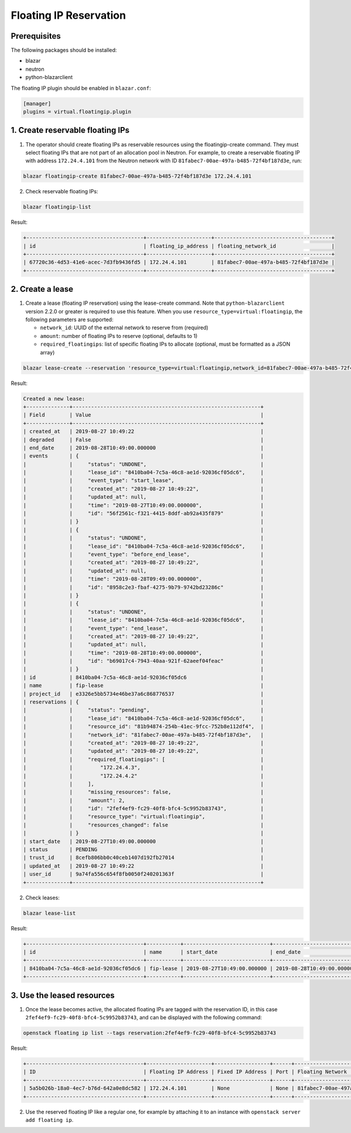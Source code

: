 =======================
Floating IP Reservation
=======================

Prerequisites
-------------

The following packages should be installed:

* blazar
* neutron
* python-blazarclient

The floating IP plugin should be enabled in ``blazar.conf``:

.. sourcecode:: console

 [manager]
 plugins = virtual.floatingip.plugin

..

1. Create reservable floating IPs
---------------------------------

1. The operator should create floating IPs as reservable resources using the
   floatingip-create command. They must select floating IPs that are not part
   of an allocation pool in Neutron. For example, to create a reservable
   floating IP with address ``172.24.4.101`` from the Neutron network with ID
   ``81fabec7-00ae-497a-b485-72f4bf187d3e``, run:

.. sourcecode:: console

 blazar floatingip-create 81fabec7-00ae-497a-b485-72f4bf187d3e 172.24.4.101

..

2. Check reservable floating IPs:

.. sourcecode:: console

 blazar floatingip-list

..

Result:

.. sourcecode:: console

 +--------------------------------------+---------------------+--------------------------------------+
 | id                                   | floating_ip_address | floating_network_id                  |
 +--------------------------------------+---------------------+--------------------------------------+
 | 67720c36-4d53-41e6-acec-7d3fb9436fd5 | 172.24.4.101        | 81fabec7-00ae-497a-b485-72f4bf187d3e |
 +--------------------------------------+---------------------+--------------------------------------+

..

2. Create a lease
-----------------

1. Create a lease (floating IP reservation) using the lease-create command.
   Note that ``python-blazarclient`` version 2.2.0 or greater is required to
   use this feature. When you use ``resource_type=virtual:floatingip``, the
   following parameters are supported:

   * ``network_id``: UUID of the external network to reserve from (required)
   * ``amount``: number of floating IPs to reserve (optional, defaults to 1)
   * ``required_floatingips``: list of specific floating IPs to allocate (optional, must be formatted as a JSON array)

.. sourcecode:: console

 blazar lease-create --reservation 'resource_type=virtual:floatingip,network_id=81fabec7-00ae-497a-b485-72f4bf187d3e,amount=2,required_floatingips=["172.24.4.2","172.24.4.3"]' fip-lease

..

Result:

.. sourcecode:: console

 Created a new lease:
 +--------------+-------------------------------------------------------------+
 | Field        | Value                                                       |
 +--------------+-------------------------------------------------------------+
 | created_at   | 2019-08-27 10:49:22                                         |
 | degraded     | False                                                       |
 | end_date     | 2019-08-28T10:49:00.000000                                  |
 | events       | {                                                           |
 |              |     "status": "UNDONE",                                     |
 |              |     "lease_id": "8410ba04-7c5a-46c8-ae1d-92036cf05dc6",     |
 |              |     "event_type": "start_lease",                            |
 |              |     "created_at": "2019-08-27 10:49:22",                    |
 |              |     "updated_at": null,                                     |
 |              |     "time": "2019-08-27T10:49:00.000000",                   |
 |              |     "id": "56f2561c-f321-4415-8ddf-ab92a435f879"            |
 |              | }                                                           |
 |              | {                                                           |
 |              |     "status": "UNDONE",                                     |
 |              |     "lease_id": "8410ba04-7c5a-46c8-ae1d-92036cf05dc6",     |
 |              |     "event_type": "before_end_lease",                       |
 |              |     "created_at": "2019-08-27 10:49:22",                    |
 |              |     "updated_at": null,                                     |
 |              |     "time": "2019-08-28T09:49:00.000000",                   |
 |              |     "id": "8958c2e3-fbaf-4275-9b79-9742bd23286c"            |
 |              | }                                                           |
 |              | {                                                           |
 |              |     "status": "UNDONE",                                     |
 |              |     "lease_id": "8410ba04-7c5a-46c8-ae1d-92036cf05dc6",     |
 |              |     "event_type": "end_lease",                              |
 |              |     "created_at": "2019-08-27 10:49:22",                    |
 |              |     "updated_at": null,                                     |
 |              |     "time": "2019-08-28T10:49:00.000000",                   |
 |              |     "id": "b69017c4-7943-40aa-921f-62aeef04feac"            |
 |              | }                                                           |
 | id           | 8410ba04-7c5a-46c8-ae1d-92036cf05dc6                        |
 | name         | fip-lease                                                   |
 | project_id   | e3326e5bb5734e46be37a6c868776537                            |
 | reservations | {                                                           |
 |              |     "status": "pending",                                    |
 |              |     "lease_id": "8410ba04-7c5a-46c8-ae1d-92036cf05dc6",     |
 |              |     "resource_id": "81b94874-254b-41ec-9fcc-752b8e112df4",  |
 |              |     "network_id": "81fabec7-00ae-497a-b485-72f4bf187d3e",   |
 |              |     "created_at": "2019-08-27 10:49:22",                    |
 |              |     "updated_at": "2019-08-27 10:49:22",                    |
 |              |     "required_floatingips": [                               |
 |              |         "172.24.4.3",                                       |
 |              |         "172.24.4.2"                                        |
 |              |     ],                                                      |
 |              |     "missing_resources": false,                             |
 |              |     "amount": 2,                                            |
 |              |     "id": "2fef4ef9-fc29-40f8-bfc4-5c9952b83743",           |
 |              |     "resource_type": "virtual:floatingip",                  |
 |              |     "resources_changed": false                              |
 |              | }                                                           |
 | start_date   | 2019-08-27T10:49:00.000000                                  |
 | status       | PENDING                                                     |
 | trust_id     | 8cefb806bb0c40ceb1407d192fb27014                            |
 | updated_at   | 2019-08-27 10:49:22                                         |
 | user_id      | 9a74fa556c654f8fb0050f240201363f                            |
 +--------------+-------------------------------------------------------------+

..

2. Check leases:

.. sourcecode:: console

 blazar lease-list

..

Result:

.. sourcecode:: console

 +--------------------------------------+-----------+----------------------------+----------------------------+
 | id                                   | name      | start_date                 | end_date                   |
 +--------------------------------------+-----------+----------------------------+----------------------------+
 | 8410ba04-7c5a-46c8-ae1d-92036cf05dc6 | fip-lease | 2019-08-27T10:49:00.000000 | 2019-08-28T10:49:00.000000 |
 +--------------------------------------+-----------+----------------------------+----------------------------+

..

3. Use the leased resources
---------------------------

1. Once the lease becomes active, the allocated floating IPs are tagged with
   the reservation ID, in this case ``2fef4ef9-fc29-40f8-bfc4-5c9952b83743``,
   and can be displayed with the following command:

.. sourcecode:: console

 openstack floating ip list --tags reservation:2fef4ef9-fc29-40f8-bfc4-5c9952b83743

..

Result:

.. sourcecode:: console

 +--------------------------------------+---------------------+------------------+------+--------------------------------------+----------------------------------+
 | ID                                   | Floating IP Address | Fixed IP Address | Port | Floating Network                     | Project                          |
 +--------------------------------------+---------------------+------------------+------+--------------------------------------+----------------------------------+
 | 5a5b026b-18a0-4ec7-b76d-642a0e8dc582 | 172.24.4.101        | None             | None | 81fabec7-00ae-497a-b485-72f4bf187d3e | e3326e5bb5734e46be37a6c868776537 |
 +--------------------------------------+---------------------+------------------+------+--------------------------------------+----------------------------------+

..

2. Use the reserved floating IP like a regular one, for example by attaching it
   to an instance with ``openstack server add floating ip``.
